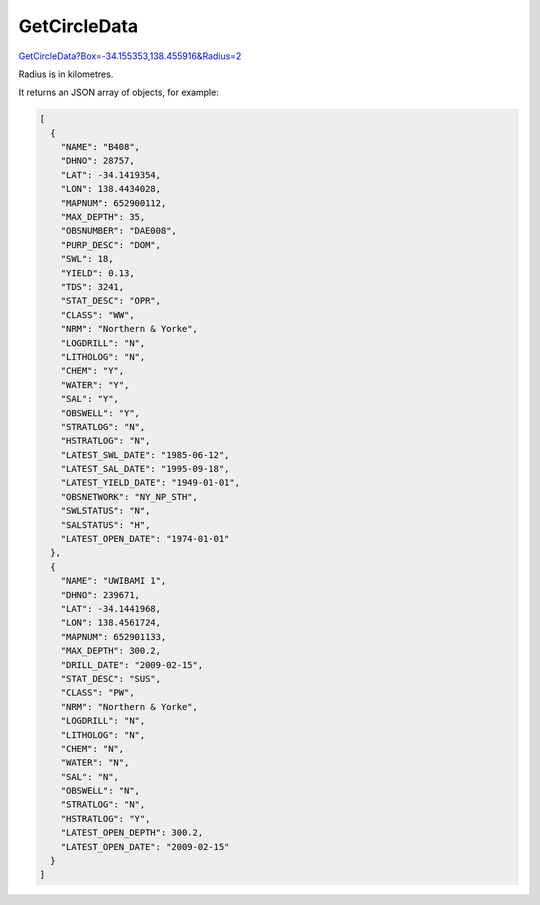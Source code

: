 GetCircleData
^^^^^^^^^^^^^

`GetCircleData?Box=-34.155353,138.455916&Radius=2 <https://www.waterconnect.sa.gov.au/_layouts/15/dfw.sharepoint.wdd/WDDDMS.ashx/GetCircleData?Box=-34.155353,138.455916&Radius=2>`__

Radius is in kilometres.

It returns an JSON array of objects, for example:

.. code-block:: json

    [
      {
        "NAME": "B408",
        "DHNO": 28757,
        "LAT": -34.1419354,
        "LON": 138.4434028,
        "MAPNUM": 652900112,
        "MAX_DEPTH": 35,
        "OBSNUMBER": "DAE008",
        "PURP_DESC": "DOM",
        "SWL": 18,
        "YIELD": 0.13,
        "TDS": 3241,
        "STAT_DESC": "OPR",
        "CLASS": "WW",
        "NRM": "Northern & Yorke",
        "LOGDRILL": "N",
        "LITHOLOG": "N",
        "CHEM": "Y",
        "WATER": "Y",
        "SAL": "Y",
        "OBSWELL": "Y",
        "STRATLOG": "N",
        "HSTRATLOG": "N",
        "LATEST_SWL_DATE": "1985-06-12",
        "LATEST_SAL_DATE": "1995-09-18",
        "LATEST_YIELD_DATE": "1949-01-01",
        "OBSNETWORK": "NY_NP_STH",
        "SWLSTATUS": "N",
        "SALSTATUS": "H",
        "LATEST_OPEN_DATE": "1974-01-01"
      },
      {
        "NAME": "UWIBAMI 1",
        "DHNO": 239671,
        "LAT": -34.1441968,
        "LON": 138.4561724,
        "MAPNUM": 652901133,
        "MAX_DEPTH": 300.2,
        "DRILL_DATE": "2009-02-15",
        "STAT_DESC": "SUS",
        "CLASS": "PW",
        "NRM": "Northern & Yorke",
        "LOGDRILL": "N",
        "LITHOLOG": "N",
        "CHEM": "N",
        "WATER": "N",
        "SAL": "N",
        "OBSWELL": "N",
        "STRATLOG": "N",
        "HSTRATLOG": "Y",
        "LATEST_OPEN_DEPTH": 300.2,
        "LATEST_OPEN_DATE": "2009-02-15"
      }
    ]

